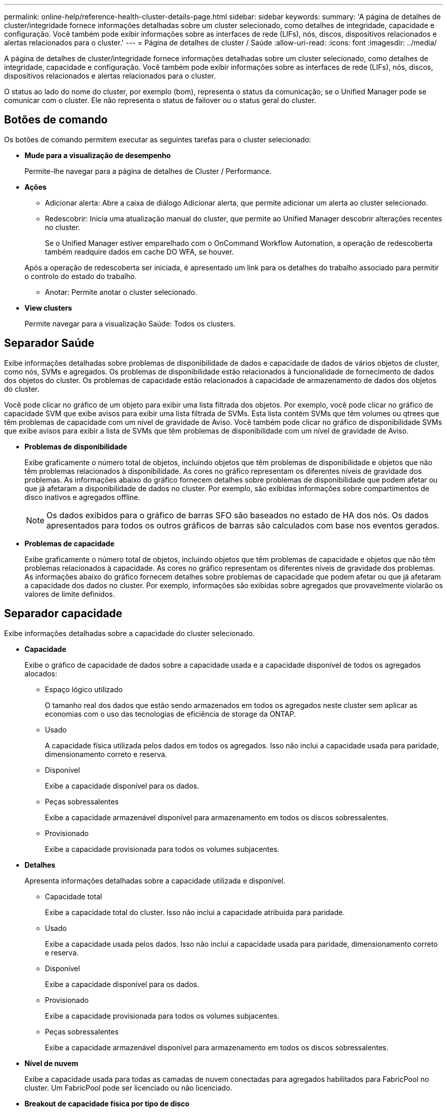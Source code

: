 ---
permalink: online-help/reference-health-cluster-details-page.html 
sidebar: sidebar 
keywords:  
summary: 'A página de detalhes de cluster/integridade fornece informações detalhadas sobre um cluster selecionado, como detalhes de integridade, capacidade e configuração. Você também pode exibir informações sobre as interfaces de rede (LIFs), nós, discos, dispositivos relacionados e alertas relacionados para o cluster.' 
---
= Página de detalhes de cluster / Saúde
:allow-uri-read: 
:icons: font
:imagesdir: ../media/


[role="lead"]
A página de detalhes de cluster/integridade fornece informações detalhadas sobre um cluster selecionado, como detalhes de integridade, capacidade e configuração. Você também pode exibir informações sobre as interfaces de rede (LIFs), nós, discos, dispositivos relacionados e alertas relacionados para o cluster.

O status ao lado do nome do cluster, por exemplo (bom), representa o status da comunicação; se o Unified Manager pode se comunicar com o cluster. Ele não representa o status de failover ou o status geral do cluster.



== Botões de comando

Os botões de comando permitem executar as seguintes tarefas para o cluster selecionado:

* *Mude para a visualização de desempenho*
+
Permite-lhe navegar para a página de detalhes de Cluster / Performance.

* *Ações*
+
** Adicionar alerta: Abre a caixa de diálogo Adicionar alerta, que permite adicionar um alerta ao cluster selecionado.
** Redescobrir: Inicia uma atualização manual do cluster, que permite ao Unified Manager descobrir alterações recentes no cluster.
+
Se o Unified Manager estiver emparelhado com o OnCommand Workflow Automation, a operação de redescoberta também readquire dados em cache DO WFA, se houver.

+
Após a operação de redescoberta ser iniciada, é apresentado um link para os detalhes do trabalho associado para permitir o controlo do estado do trabalho.

** Anotar: Permite anotar o cluster selecionado.


* *View clusters*
+
Permite navegar para a visualização Saúde: Todos os clusters.





== Separador Saúde

Exibe informações detalhadas sobre problemas de disponibilidade de dados e capacidade de dados de vários objetos de cluster, como nós, SVMs e agregados. Os problemas de disponibilidade estão relacionados à funcionalidade de fornecimento de dados dos objetos do cluster. Os problemas de capacidade estão relacionados à capacidade de armazenamento de dados dos objetos do cluster.

Você pode clicar no gráfico de um objeto para exibir uma lista filtrada dos objetos. Por exemplo, você pode clicar no gráfico de capacidade SVM que exibe avisos para exibir uma lista filtrada de SVMs. Esta lista contém SVMs que têm volumes ou qtrees que têm problemas de capacidade com um nível de gravidade de Aviso. Você também pode clicar no gráfico de disponibilidade SVMs que exibe avisos para exibir a lista de SVMs que têm problemas de disponibilidade com um nível de gravidade de Aviso.

* *Problemas de disponibilidade*
+
Exibe graficamente o número total de objetos, incluindo objetos que têm problemas de disponibilidade e objetos que não têm problemas relacionados à disponibilidade. As cores no gráfico representam os diferentes níveis de gravidade dos problemas. As informações abaixo do gráfico fornecem detalhes sobre problemas de disponibilidade que podem afetar ou que já afetaram a disponibilidade de dados no cluster. Por exemplo, são exibidas informações sobre compartimentos de disco inativos e agregados offline.

+
[NOTE]
====
Os dados exibidos para o gráfico de barras SFO são baseados no estado de HA dos nós. Os dados apresentados para todos os outros gráficos de barras são calculados com base nos eventos gerados.

====
* *Problemas de capacidade*
+
Exibe graficamente o número total de objetos, incluindo objetos que têm problemas de capacidade e objetos que não têm problemas relacionados à capacidade. As cores no gráfico representam os diferentes níveis de gravidade dos problemas. As informações abaixo do gráfico fornecem detalhes sobre problemas de capacidade que podem afetar ou que já afetaram a capacidade dos dados no cluster. Por exemplo, informações são exibidas sobre agregados que provavelmente violarão os valores de limite definidos.





== Separador capacidade

Exibe informações detalhadas sobre a capacidade do cluster selecionado.

* *Capacidade*
+
Exibe o gráfico de capacidade de dados sobre a capacidade usada e a capacidade disponível de todos os agregados alocados:

+
** Espaço lógico utilizado
+
O tamanho real dos dados que estão sendo armazenados em todos os agregados neste cluster sem aplicar as economias com o uso das tecnologias de eficiência de storage da ONTAP.

** Usado
+
A capacidade física utilizada pelos dados em todos os agregados. Isso não inclui a capacidade usada para paridade, dimensionamento correto e reserva.

** Disponível
+
Exibe a capacidade disponível para os dados.

** Peças sobressalentes
+
Exibe a capacidade armazenável disponível para armazenamento em todos os discos sobressalentes.

** Provisionado
+
Exibe a capacidade provisionada para todos os volumes subjacentes.



* *Detalhes*
+
Apresenta informações detalhadas sobre a capacidade utilizada e disponível.

+
** Capacidade total
+
Exibe a capacidade total do cluster. Isso não inclui a capacidade atribuída para paridade.

** Usado
+
Exibe a capacidade usada pelos dados. Isso não inclui a capacidade usada para paridade, dimensionamento correto e reserva.

** Disponível
+
Exibe a capacidade disponível para os dados.

** Provisionado
+
Exibe a capacidade provisionada para todos os volumes subjacentes.

** Peças sobressalentes
+
Exibe a capacidade armazenável disponível para armazenamento em todos os discos sobressalentes.



* *Nível de nuvem*
+
Exibe a capacidade usada para todas as camadas de nuvem conectadas para agregados habilitados para FabricPool no cluster. Um FabricPool pode ser licenciado ou não licenciado.

* *Breakout de capacidade física por tipo de disco*
+
A área Physical Capacity Breakout by Disk Type (quebra de capacidade física por tipo de disco) exibe informações detalhadas sobre a capacidade de disco dos vários tipos de discos no cluster. Ao clicar no tipo de disco, você pode exibir mais informações sobre o tipo de disco na guia discos.

+
** Capacidade utilizável total
+
Exibe a capacidade disponível e a capacidade sobressalente dos discos de dados.

** HDD
+
Apresenta graficamente a capacidade utilizada e a capacidade disponível de todos os discos de dados HDD no cluster. A linha pontilhada representa a capacidade sobressalente dos discos de dados no HDD.

** Flash
+
*** Dados SSD
+
Exibe graficamente a capacidade usada e a capacidade disponível dos discos de dados SSD no cluster.

*** Cache SSD
+
Exibe graficamente a capacidade armazenável dos discos de cache SSD no cluster.

*** SSD sobresselente
+
Exibe graficamente a capacidade sobressalente dos discos SSD, dados e cache no cluster.



** Discos não atribuídos
+
Exibe o número de discos não atribuídos no cluster.



* *Agregados com lista de problemas de capacidade*
+
Exibe detalhes em formato tabular sobre a capacidade usada e a capacidade disponível dos agregados que têm problemas de risco de capacidade.

+
** Estado
+
Indica que o agregado tem um problema relacionado à capacidade de uma determinada gravidade.

+
Você pode mover o ponteiro sobre o status para exibir mais informações sobre o evento ou eventos gerados para o agregado.

+
Se o status do agregado for determinado por um único evento, você poderá exibir informações como o nome do evento, a hora e a data em que o evento foi acionado, o nome do administrador a quem o evento foi atribuído e a causa do evento. Você pode clicar no botão *Exibir detalhes* para ver mais informações sobre o evento.

+
Se o status do agregado for determinado por vários eventos da mesma gravidade, os três principais eventos serão exibidos com informações como o nome do evento, a hora e a data em que os eventos são acionados e o nome do administrador a quem o evento é atribuído. Você pode ver mais detalhes sobre cada um desses eventos clicando no nome do evento. Você também pode clicar no link *Exibir todos os eventos* para visualizar a lista de eventos gerados.

+
[NOTE]
====
Um agregado pode ter vários eventos relacionados à capacidade da mesma gravidade ou gravidades diferentes. No entanto, apenas a gravidade mais alta é exibida. Por exemplo, se um agregado tiver dois eventos com níveis de gravidade de erro e crítico, somente a gravidade Crítica será exibida.

====
** Agregado
+
Exibe o nome do agregado.

** Capacidade de dados utilizada
+
Exibe graficamente informações sobre o uso de capacidade agregada (em porcentagem).

** Dias para cheio
+
Exibe o número estimado de dias restantes antes que o agregado atinja a capacidade total.







== Separador Configuration (Configuração)

Exibe detalhes sobre o cluster selecionado, como endereço IP, número de série, Contato e localização:

* *Visão geral do cluster*
+
** Interface de gerenciamento
+
Exibe o LIF de gerenciamento de cluster que o Unified Manager usa para se conetar ao cluster. O estado operacional da interface também é exibido.

** Nome do host ou endereço IP
+
Exibe o FQDN, o nome abreviado ou o endereço IP do LIF de gerenciamento de cluster que o Unified Manager usa para se conetar ao cluster.

** FQDN
+
Exibe o nome de domínio totalmente qualificado (FQDN) do cluster.

** Versão do SO
+
Exibe a versão do ONTAP que o cluster está sendo executado. Se os nós do cluster estiverem executando versões diferentes do ONTAP, a versão mais antiga do ONTAP será exibida.

** Número de série
+
Exibe o número de série do cluster.

** Contacto
+
Apresenta detalhes sobre o administrador a quem deve contactar em caso de problemas com o cluster.

** Localização
+
Apresenta a localização do cluster.

** Personalidade
+
Identifica se este é um cluster configurado para All SAN Array.



* *Visão geral do cluster remoto*
+
Fornece detalhes sobre o cluster remoto em uma configuração do MetroCluster. Esta informação é apresentada apenas para as configurações do MetroCluster.

+
** Cluster
+
Exibe o nome do cluster remoto. Pode clicar no nome do cluster para navegar para a página de detalhes do cluster.

** Nome do host ou endereço IP
+
Exibe o FQDN, o nome curto ou o endereço IP do cluster remoto.

** Número de série
+
Exibe o número de série do cluster remoto.

** Localização
+
Apresenta a localização do cluster remoto.



* *Visão geral do MetroCluster*
+
Fornece detalhes sobre o cluster local em uma configuração do MetroCluster. Esta informação é apresentada apenas para as configurações do MetroCluster.

+
** Tipo
+
Exibe se o tipo MetroCluster é de dois nós ou quatro nós.

** Configuração
+
Exibe a configuração do MetroCluster, que pode ter os seguintes valores:

+
*** Configuração elástica com cabos SAS
*** Configuração elástica com ponte FC-SAS
*** Configuração de malha com switches FC




+
[NOTE]
====
Para um MetroCluster de quatro nós, somente a configuração de malha com switches FC é compatível.

====
+
** Comutador não planejado automatizado (AUSO)
+
Exibe se o switchover automatizado não planejado está ativado para o cluster local. Por padrão, o AUSO é habilitado para todos os clusters em uma configuração de MetroCluster de dois nós no Unified Manager. Você pode usar a interface de linha de comando para alterar a configuração AUSO.



* * Nós*
+
** Disponibilidade
+
Exibe o número de nós que estão para cima (image:../media/availability-up-um60.gif["Ícone para disponibilidade de LIF – para cima"] ) ou para baixo (image:../media/availability-down-um60.gif["Ícone para disponibilidade de LIF – para baixo"]) no cluster.

** Versões do SO
+
Exibe as versões do ONTAP que os nós estão sendo executados, bem como o número de nós que executam uma versão específica do ONTAP. Por exemplo, 9,6 (2), 9,3 (1) especifica que dois nós estão executando o ONTAP 9.6 e um nó está executando o ONTAP 9.3.



* *Máquinas virtuais de armazenamento*
+
** Disponibilidade
+
Exibe o número de SVMs que estão para cima (image:../media/availability-up-um60.gif["Ícone para disponibilidade de LIF – para cima"] ) ou para baixo (image:../media/availability-down-um60.gif["Ícone para disponibilidade de LIF – para baixo"]) no cluster.



* * Interfaces de rede*
+
** Disponibilidade
+
Exibe o número de LIFs não-dados que estão para cima (image:../media/availability-up-um60.gif["Ícone para disponibilidade de LIF – para cima"] ) ou para baixo (image:../media/availability-down-um60.gif["Ícone para disponibilidade de LIF – para baixo"]) no cluster.

** Interfaces de gerenciamento de clusters
+
Exibe o número de LIFs de gerenciamento de cluster.

** Interfaces de gerenciamento de nós
+
Exibe o número de LIFs de gerenciamento de nós.

** Interfaces de cluster
+
Exibe o número de LIFs de cluster.

** Interfaces entre clusters
+
Exibe o número de LIFs entre clusters.



* *Protocolos*
+
** Protocolos de dados
+
Exibe a lista de protocolos de dados licenciados que estão habilitados para o cluster. Os protocolos de dados incluem iSCSI, CIFS, NFS, NVMe e FC/FCoE.



* *Camadas de nuvem*
+
Lista os nomes dos níveis de nuvem aos quais esse cluster está conetado. Ele também lista o tipo (Amazon S3, Microsoft Azure Cloud, IBM Cloud Object Storage, Google Cloud Storage, Alibaba Cloud Object Storage ou StorageGRID) e os estados das camadas de nuvem (disponíveis ou indisponíveis).





== Separador conetividade MetroCluster

Exibe os problemas e o status de conetividade dos componentes do cluster na configuração do MetroCluster. Um cluster é exibido em uma caixa vermelha quando o parceiro de recuperação de desastres do cluster tiver problemas.

[NOTE]
====
A guia conetividade do MetroCluster é exibida somente para clusters que estão em uma configuração do MetroCluster.

====
Pode navegar para a página de detalhes de um cluster remoto clicando no nome do cluster remoto. Você também pode visualizar os detalhes dos componentes clicando no link contagem de um componente. Por exemplo, clicar no link contagem do nó no cluster exibe a guia nó na página de detalhes do cluster. Clicar no link contagem dos discos no cluster remoto exibe a guia disco na página de detalhes do cluster remoto.

[NOTE]
====
Ao gerenciar uma configuração de MetroCluster de oito nós, clicar no link contagem do componente shelves de disco exibe apenas as gavetas locais do par de HA padrão. Além disso, não há como exibir as gavetas locais no outro par de HA.

====
Você pode mover o ponteiro sobre os componentes para exibir os detalhes e o status de conetividade dos clusters em caso de qualquer problema e para exibir mais informações sobre o evento ou eventos gerados para o problema.

Se o status do problema de conetividade entre componentes for determinado por um único evento, você poderá exibir informações como o nome do evento, a hora e a data em que o evento foi acionado, o nome do administrador a quem o evento foi atribuído e a causa do evento. O botão Ver Detalhes fornece mais informações sobre o evento.

Se o status do problema de conetividade entre componentes for determinado por vários eventos da mesma gravidade, os três principais eventos serão exibidos com informações como o nome do evento, a hora e a data em que os eventos são acionados e o nome do administrador a quem o evento é atribuído. Você pode ver mais detalhes sobre cada um desses eventos clicando no nome do evento. Você também pode clicar no link *Exibir todos os eventos* para visualizar a lista de eventos gerados.



== Guia replicação do MetroCluster

Exibe o status dos dados que estão sendo replicados. Você pode usar a guia replicação do MetroCluster para garantir a proteção de dados espelhando os dados de maneira síncrona com os clusters já direcionados. Um cluster é exibido em uma caixa vermelha quando o parceiro de recuperação de desastres do cluster tiver problemas.

[NOTE]
====
A guia replicação do MetroCluster é exibida somente para clusters que estão em uma configuração do MetroCluster.

====
Em um ambiente MetroCluster, você pode usar essa guia para verificar as conexões lógicas e o peering do cluster local com o cluster remoto. Você pode exibir a representação objetiva dos componentes do cluster com suas conexões lógicas. Isso ajuda a identificar os problemas que podem ocorrer durante o espelhamento de metadados e dados.

Na guia replicação do MetroCluster , o cluster local fornece a representação gráfica detalhada do cluster selecionado e o parceiro do MetroCluster refere-se ao cluster remoto.



== Separador interfaces de rede

Exibe detalhes sobre todas as LIFs que não são de dados criados no cluster selecionado.

* *Interface de rede*
+
Exibe o nome do LIF criado no cluster selecionado.

* *Status operacional*
+
Exibe o status operacional da interface, que pode ser para cima (image:../media/lif-status-up.gif["Ícone para o estado de LIF – para cima"] ), para baixo ( )image:../media/lif-status-down.gif["Ícone para o estado de LIF – para baixo"] ou desconhecido (image:../media/hastate-unknown.gif["Ícone para estado HA – desconhecido"]). O status operacional de uma interface de rede é determinado pelo status de suas portas físicas.

* *Estado Administrativo*
+
Exibe o status administrativo da interface, que pode ser para cima (image:../media/lif-status-up.gif["Ícone para o estado de LIF – para cima"] ), para baixo ( )image:../media/lif-status-down.gif["Ícone para o estado de LIF – para baixo"] ou desconhecido (image:../media/hastate-unknown.gif["Ícone para estado HA – desconhecido"]). Você pode controlar o status administrativo de uma interface ao fazer alterações na configuração ou durante a manutenção. O estado administrativo pode ser diferente do estado operacional. No entanto, se o status administrativo de um LIF estiver inativo, o status operacional estará inativo por padrão.

* *Endereço IP*
+
Apresenta o endereço IP da interface.

* *Função*
+
Exibe a função da interface. As funções possíveis são LIFs de gerenciamento de clusters, LIFs de gerenciamento de nós, LIFs de cluster e LIFs de Intercluster.

* *Porto de casa*
+
Exibe a porta física à qual a interface foi originalmente associada.

* *Porta atual*
+
Exibe a porta física à qual a interface está atualmente associada. Após a migração de LIF, a porta atual pode ser diferente da porta inicial.

* *Política de failover*
+
Exibe a política de failover configurada para a interface.

* *Grupos de Roteamento*
+
Exibe o nome do grupo de roteamento. Você pode exibir mais informações sobre as rotas e o gateway de destino clicando no nome do grupo de roteamento.

+
Os grupos de roteamento não são compatíveis com o ONTAP 8,3 ou posterior e, portanto, uma coluna em branco é exibida para esses clusters.

* *Grupo de failover*
+
Exibe o nome do grupo de failover.





== Guia nós

Exibe informações sobre nós no cluster selecionado. Você pode visualizar informações detalhadas sobre pares de HA, compartimentos de disco e portas:

* *Detalhes HA*
+
Fornece uma representação pictórica do estado de HA e do estado de saúde dos nós no par de HA. O estado de funcionamento do nó é indicado pelas seguintes cores:

+
** *Verde*
+
O nó está em uma condição de trabalho.

** *Amarelo*
+
O nó assumiu o nó do parceiro ou o nó está enfrentando alguns problemas ambientais.

** *Vermelho*
+
O nó está inativo.

+
Você pode visualizar informações sobre a disponibilidade do par de HA e tomar as medidas necessárias para evitar riscos. Por exemplo, no caso de uma possível operação de aquisição, é apresentada a seguinte mensagem: `Storage failover possible`.

+
Você pode exibir uma lista dos eventos relacionados ao par de HA e ao seu ambiente, como ventiladores, fontes de alimentação, bateria NVRAM, placas flash, processador de serviço e conectividade de compartimentos de disco. Você também pode ver a hora em que os eventos foram acionados.

+
Você pode visualizar outras informações relacionadas ao nó, como o número do modelo e o número de série.

+
Se houver clusters de nó único, você também poderá exibir detalhes sobre os nós.



* *Prateleiras de disco*
+
Exibe informações sobre os compartimentos de disco no par de HA.

+
Você também pode exibir eventos gerados para as gavetas de disco e os componentes ambientais, bem como a hora em que os eventos foram acionados.

+
** *ID da prateleira*
+
Exibe a ID da prateleira onde o disco está localizado.

** *Status do componente*
+
Exibe detalhes ambientais das prateleiras de disco, como fontes de alimentação, ventiladores, sensores de temperatura, sensores de corrente, conetividade de disco e sensores de tensão. Os detalhes ambientais são apresentados como ícones nas seguintes cores:

+
*** *Verde*
+
Os componentes ambientais estão funcionando corretamente.

*** *Cinza*
+
Não há dados disponíveis para os componentes ambientais.

*** *Vermelho*
+
Alguns dos componentes ambientais estão em baixo.



** *Estado*
+
Exibe o estado do compartimento de disco. Os estados possíveis são Offline, Online, no status, Initialization required, Missing, and Unknown.

** *Modelo*
+
Exibe o número do modelo do compartimento de disco.

** *Compartimento de disco local*
+
Indica se o compartimento de disco está localizado no cluster local ou no cluster remoto. Essa coluna é exibida somente para clusters em uma configuração do MetroCluster.

** * ID exclusivo*
+
Exibe o identificador exclusivo do compartimento de disco.

** *Versão do firmware*
+
Exibe a versão do firmware do compartimento de disco.



* *Portos*
+
Exibe informações sobre as portas FC, FCoE e Ethernet associadas. Você pode exibir detalhes sobre as portas e os LIFs associados clicando nos ícones de porta.

+
Você também pode exibir os eventos gerados para as portas.

+
Você pode exibir os seguintes detalhes da porta:

+
** ID da porta
+
Exibe o nome da porta. Por exemplo, os nomes das portas podem ser e0M, e0a e e0b.

** Função
+
Exibe a função da porta. As funções possíveis são Cluster, Data, Intercluster, Node-Management e Undefined.

** Tipo
+
Exibe o protocolo da camada física usado para a porta. Os tipos possíveis são Ethernet, Fibre Channel e FCoE.

** WWPN
+
Exibe o nome da porta mundial (WWPN) da porta.

** Rev. Do firmware
+
Exibe a revisão de firmware da porta FC/FCoE.

** Estado
+
Exibe o estado atual da porta. Os estados possíveis são para cima, para baixo, ligação não ligada ou desconhecido (image:../media/hastate-unknown.gif["Ícone para estado HA – desconhecido"]).



+
Pode visualizar os eventos relacionados com portas a partir da lista Eventos. Você também pode exibir os detalhes de LIF associados, como nome de LIF, status operacional, endereço IP ou WWPN, protocolos, nome do SVM associado ao LIF, porta atual, política de failover e grupo de failover.





== Separador Disks (discos)

Exibe detalhes sobre os discos no cluster selecionado. Você pode exibir informações relacionadas ao disco, como o número de discos usados, discos sobressalentes, discos quebrados e discos não atribuídos. Você também pode exibir outros detalhes, como o nome do disco, o tipo de disco e o nó proprietário do disco.

* *Resumo do pool de discos*
+
Exibe o número de discos, que são categorizados por tipos efetivos (FCAL, SAS, SATA, MSATA, SSD, NVMe SSD, Array LUN e VMDISK) e o estado dos discos. Você também pode exibir outros detalhes, como o número de agregados, discos compartilhados, discos sobressalentes, discos quebrados, discos não atribuídos e discos não suportados. Se você clicar no link contagem efetiva do tipo de disco, os discos do estado selecionado e do tipo efetivo serão exibidos. Por exemplo, se você clicar no link contagem do estado do disco quebrado e do tipo SAS efetivo, todos os discos com o estado do disco quebrado e SAS do tipo efetivo serão exibidos.

* *Disco*
+
Exibe o nome do disco.

* *Grupos RAID*
+
Exibe o nome do grupo RAID.

* *Nó proprietário*
+
Exibe o nome do nó ao qual o disco pertence. Se o disco não estiver atribuído, nenhum valor será exibido nesta coluna.

* *Estado*
+
Exibe o estado do disco: Agregado, compartilhado, sobressalente, quebrado, não atribuído, não suportado ou desconhecido. Por padrão, essa coluna é classificada para exibir os estados na seguinte ordem: Quebrado, não atribuído, não suportado, sobressalente, agregado e compartilhado.

* *Disco local*
+
Exibe Sim ou não para indicar se o disco está localizado no cluster local ou no cluster remoto. Essa coluna é exibida somente para clusters em uma configuração do MetroCluster.

* *Posição*
+
Exibe a posição do disco com base em seu tipo de contentor: Por exemplo, cópia, dados ou paridade. Por padrão, essa coluna está oculta.

* *Agregados impactados*
+
Exibe o número de agregados que são afetados devido ao disco com falha. Você pode mover o ponteiro sobre o link de contagem para exibir os agregados afetados e, em seguida, clicar no nome do agregado para exibir detalhes do agregado. Você também pode clicar na contagem de agregados para visualizar a lista de agregados impactados na visualização Saúde: Todos agregados.

+
Nenhum valor é exibido nesta coluna para os seguintes casos:

+
** Para discos quebrados quando um cluster contendo esses discos é adicionado ao Unified Manager
** Quando não há discos com falha


* *Piscina de armazenamento*
+
Exibe o nome do pool de armazenamento ao qual o SSD pertence. Você pode mover o ponteiro sobre o nome do pool de armazenamento para exibir detalhes do pool de armazenamento.

* * Capacidade armazenável*
+
Exibe a capacidade do disco disponível para uso.

* * Capacidade bruta*
+
Exibe a capacidade do disco bruto e não formatado antes do dimensionamento correto e da configuração RAID. Por padrão, essa coluna está oculta.

* *Tipo*
+
Exibe os tipos de discos: Por exemplo, ATA, SATA, FCAL ou VMDISK.

* * Tipo eficaz*
+
Exibe o tipo de disco atribuído pelo ONTAP.

+
Certos tipos de disco ONTAP são considerados equivalentes para criar e adicionar agregados e gerenciamento de reserva. O ONTAP atribui um tipo de disco efetivo para cada tipo de disco.

* *Blocos de reposição consumidos %*
+
Exibe em porcentagem os blocos sobressalentes que são consumidos no disco SSD. Esta coluna está em branco para discos que não sejam discos SSD.

* * Vida nominal utilizada %*
+
Exibe em porcentagem uma estimativa da vida útil do SSD usada, com base no uso real do SSD e na previsão do fabricante da vida útil do SSD. Um valor superior a 99 indica que a resistência estimada foi consumida, mas pode não indicar falha no SSD. Se o valor for desconhecido, o disco será omitido.

* *Firmware*
+
Apresenta a versão do firmware do disco.

* *RPM*
+
Apresenta as rotações por minuto (RPM) do disco. Por padrão, essa coluna está oculta.

* *Modelo*
+
Exibe o número do modelo do disco. Por padrão, essa coluna está oculta.

* *Fornecedor*
+
Exibe o nome do fornecedor do disco. Por padrão, essa coluna está oculta.

* *ID da prateleira*
+
Exibe a ID da prateleira onde o disco está localizado.

* *Baía*
+
Exibe a ID do compartimento onde o disco está localizado.





== Painel Anotações relacionadas

Permite visualizar os detalhes da anotação associados ao cluster selecionado. Os detalhes incluem o nome da anotação e os valores da anotação que são aplicados ao cluster. Também pode remover anotações manuais do painel Anotações relacionadas.



== Painel dispositivos relacionados

Permite visualizar detalhes do dispositivo associados ao cluster selecionado.

Os detalhes incluem propriedades do dispositivo conetado ao cluster, como tipo, tamanho, contagem e status de integridade do dispositivo. Você pode clicar no link contagem para mais análises sobre esse dispositivo específico.

Use o painel de parceiros do MetroCluster para obter contagem e detalhes sobre o parceiro MetroCluster remoto, além de seus componentes de cluster associados, como nós, agregados e SVMs. O painel de parceiros do MetroCluster é exibido apenas para clusters em uma configuração do MetroCluster.

O painel dispositivos relacionados permite visualizar e navegar para os nós, SVMs e agregados relacionados ao cluster:

* *Parceiro MetroCluster*
+
Exibe o status de integridade do parceiro MetroCluster. Usando o link contagem, você pode navegar mais longe e obter informações sobre a integridade e a capacidade dos componentes do cluster.

* * Nós*
+
Exibe o número, a capacidade e o status de integridade dos nós que pertencem ao cluster selecionado. Capacidade indica a capacidade utilizável total em relação à capacidade disponível.

* *Máquinas virtuais de armazenamento*
+
Exibe o número de SVMs que pertencem ao cluster selecionado.

* *Agregados*
+
Exibe o número, a capacidade e o status de integridade dos agregados que pertencem ao cluster selecionado.





== Painel grupos relacionados

Permite visualizar a lista de grupos que inclui o cluster selecionado.



== Painel Alertas relacionados

O painel Alertas relacionados permite visualizar a lista de alertas para o cluster selecionado. Você também pode adicionar um alerta clicando no link Adicionar alerta ou editar um alerta existente clicando no nome do alerta.
